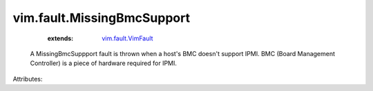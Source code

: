 .. _vim.fault.VimFault: ../../vim/fault/VimFault.rst


vim.fault.MissingBmcSupport
===========================
    :extends:

        `vim.fault.VimFault`_

  A MissingBmcSuppport fault is thrown when a host's BMC doesn't support IPMI. BMC (Board Management Controller) is a piece of hardware required for IPMI.

Attributes:





